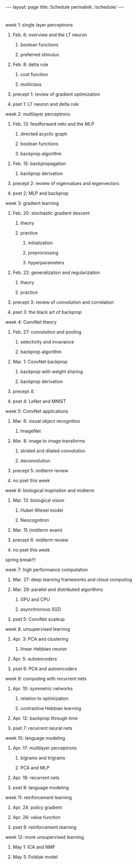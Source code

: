 #+OPTIONS: toc:nil H:2 num:0 \n:t

#+BEGIN_EXPORT html
---
layout: page
title: Schedule
permalink: /schedule/
---
#+END_EXPORT

*  
*** week 1: single layer perceptrons
**** Feb. 6: overview and the LT neuron
***** boolean functions
***** preferred stimulus
**** Feb. 8: delta rule
***** cost function
***** multiclass
**** precept 1: review of gradient optimization
**** pset 1: LT neuron and delta rule
*** week 2: multilayer perceptrons
**** Feb. 13: feedforward nets and the MLP
***** directed acyclic graph
***** boolean functions
***** backprop algorithm
**** Feb. 15: backpropagation
***** backprop derivation
**** precept 2: review of eigenvalues and eigenvectors
**** pset 2: MLP and backprop
*** week 3: gradient learning
**** Feb. 20: stochastic gradient descent
***** theory
***** practice
****** initialization
****** preprocessing
****** hyperparameters
**** Feb. 22: generalization and regularization
***** theory
***** practice
**** precept 3: review of convolution and correlation
**** pset 3: the black art of backprop
*** week 4: ConvNet theory
**** Feb. 27: convolution and pooling
***** selectivity and invariance
***** backprop algorithm
**** Mar. 1: ConvNet backprop
***** backprop with weight sharing
***** backprop derivation
**** precept 4: 
**** pset 4: LeNet and MNIST
*** week 5: ConvNet applications
**** Mar. 6: visual object recognition
***** ImageNet
**** Mar. 8: image to image transforms
***** strided and dilated convolution
***** deconvolution
**** precept 5: midterm review
**** no pset this week
*** week 6: biological inspiration and midterm
**** Mar. 13: biological vision
***** Hubel-Wiesel model
***** Neocognitron
**** Mar. 15 (midterm exam)
**** precept 6: midterm review
**** no pset this week
*** spring break!!!
*** week 7: high performance computation
**** Mar. 27: deep learning frameworks and cloud computing
**** Mar. 29: parallel and distributed algorithms
***** GPU and CPU
***** asynchronous SGD
**** pset 5: ConvNet scaleup
*** week 8: unsupervised learning
**** Apr. 3: PCA and clustering
***** linear Hebbian neuron
**** Apr. 5: autoencoders
**** pset 6: PCA and autoencoders
*** week 9: computing with recurrent nets
**** Apr. 10: symmetric networks
***** relation to optimization
***** contrastive Hebbian learning
**** Apr. 12: backprop through time
**** pset 7: recurrent neural nets
*** week 10: language modeling
**** Apr. 17: multilayer perceptrons
***** bigrams and trigrams
***** PCA and MLP
**** Apr. 19: recurrent nets
**** pset 8: language modeling
*** week 11: reinforcement learning
**** Apr. 24: policy gradient
**** Apr. 26: value function
**** pset 9: reinforcement learning
*** week 12: more unsupervised learning
**** May 1: ICA and NMF
**** May 3: Foldiak model
